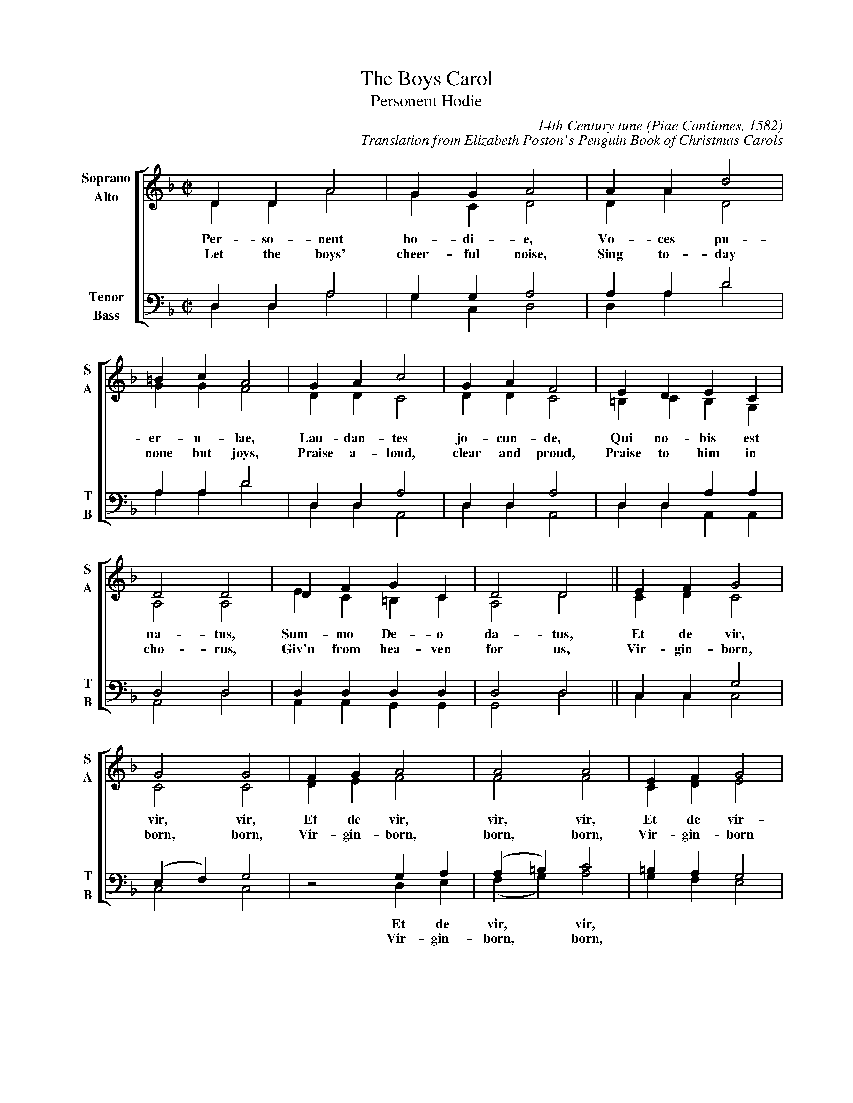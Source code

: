 %abc
I:abc-charset utf-8
%%abc-include _carols.abh

X:1
T:Boys Carol, The
T:Personent Hodie
C:14th Century tune (Piae Cantiones, 1582)
C:Translation from Elizabeth Poston's Penguin Book of Christmas Carols
%
V:1 clef=treble name="Soprano" sname="S"
V:2 clef=treble name="Alto"    sname="A"
V:3 clef=bass   name="Tenor"   sname="T"
V:4 clef=bass   name="Bass"    sname="B"
%
%%staves [(1 2) | (3 4)]
U: H = fermata
%
M:C|
L:1/4
K:F
%
[V:1] D  D  A2  | G  G  A2  | A  A  d2 |
[V:2] D  D  A2  | G  C  D2  | D  A  D2 |
w: Per- so- nent ho- di- e, Vo- ces pu-
w: Let the boys' cheer- ful noise, Sing to- day
[V:3] D, D, A,2 | G, G, A,2 | A, A, D2 |
[V:4] D, D, A,2 | G, C, D,2 | D, A, D2 |
%
[V:1] =B c  A2 | G  A  c2   | G  A  F2   |  E  D  E   C   |
[V:2]  G G  F2 | D  D  C2   | D  D  C2   | =B, C  B,  G,  |
w: er- u- lae, Lau- dan- tes jo- cun- de, Qui no- bis est
w:  none but joys, Praise a- loud, clear and proud, Praise to him in
[V:3] A, A, D2 | D, D, A,2  | D, D, A,2  |  D, D, A,  A,  |
[V:4] A, A, D2 | D, D, A,,2 | D, D, A,,2 |  D, D, A,, A,, |
%
[V:1] D2   D2  | D   F   G   C   | D2   D2  || E  F  G2  |
[V:2] A,2  A,2 | E   C  =B,  C   | A,2  D2  || C  D  C2  |
w: na- tus, Sum- mo De- o da- tus, Et de vir,
w: cho- rus, Giv'n from hea- ven for us, Vir- gin-born,
[V:3] D,2  D,2 | D,  D,  D,  D,  | D,2  D,2 || C, C, G,2 |
[V:4] A,,2 D,2 | A,, A,, G,, G,, | G,,2 D,2 || C, C, C,2 |
%
[V:1]  G2    G2  | F G A2    |  A2     A2  |  E  F  G2  |
[V:2]  C2    C2  | D E F2    |  F2     F2  |  C  D  E2  |
w: vir, vir, Et de vir, vir, vir, Et de vir-
w: born, born, Vir- gin-born, born, born, Vir- gin-born
[V:3] (E,F,) G,2 | z2  G, A, | (A,=B,) C2  | =B, A, G,2 |
[V:4]  C,2   C,2 | z2  D, E, | (F, G,) A,2 |  G, F, E,2 |
w: * * Et de vir, * vir, * * *
w: * * Vir- gin- born, * born, * * *
%
[V:1] F  E  D2  | E  D  E  C  | D2  D2  |]
[V:2] D  C =B,2 | C =B, C  C  | D2  D2  |]
w: gin- ne- o ven- tre pro- cre- a- tus.
w: on that morn, Pro- cre- a- ted for us.
[V:3] F, G, A,2 | G, A, G, G, | D,2 A,2 |]
[V:4] D, E, F,2 | E, F, E, C, | D,2 D,2 |]
%
%%newpage
%
W: 1a. Personent hodie,
W:     Voces puerulae,
W:     Laudantes jocunde,
W:     Qui nobis est natus,
W:     Summo Deo datus,
W:     Et de vir, vir, vir,
W:     Et de vir, vir, vir,
W:     Et de virginneo
W:     Ventre procreatus.
W:
W: 1b. Let the boys' cheerful noise,
W:     Sing today none but joys,
W:     Praise aloud, clear and proud,
W:     Praise to him in chorus,
W:     Giv'n from heaven for us,
W:     Virgin-born, born, born,
W:     Virgin-born, born, born,
W:     Virgin-born on that morn,
W:     Procreated for us.
W:
W: 2.  He who rules heaven and earth
W:     Lies in stall at his birth,
W:     Humble beasts at his feast
W:     See the Light eternal
W:     Vanquish realms infernal:
W:     Satan's done, done, done,
W:     Satan's done, done, done,
W:     Satan's done, God has won,
W:     Victor he, supernal.
W:
W: 3.  Magi come from afar
W:     See their sun, tiny one,
W:     Follow far, little star,
W:     At the crib adoring,
W:     Man to God restoring,
W:     Gold and myrrh, myrrh, myrrh,
W:     Gold and myrrh, myrrh, myrrh,
W:     Gold and myrrh offered there,
W:     Incense for adoring.
W:
W: 4.  Clerk and boy, join in joy,
W:     Sing as heaven sings for joy,
W:     God this day here doth stay,
W:     Pour we forth the story
W:     Of his might and glory:
W:     Ideo, o, o,
W:     Ideo, o, o,
W:     Ideo gloria
W:     In excelsis Deo.
W: 

%%vskip 0.8cm
%%textfont Times-Italic 14
%%begintext fill
%%Piae Cantiones, a book of Latin carols compiled in Finland in 1582,
%%gives us The Boys' Carol, with a translation of the original text
%%from Elizabeth Poston's Penguin Book of Christmas Carols.
%%[Notes from Nowell Sing We Clear.]
%%endtext

%%newpage

X:1
T:Boys Carol, The
M:none
K:none
%
W: 1. Personent hodie,
W:    Voces puerulae,
W:    Laudantes jocunde,
W:    Qui nobis est natus,
W:    Summo Deo datus,
W:    Et de vir, vir, vir,
W:    Et de vir, vir, vir,
W:    Et de virginneo
W:    Ventre procreatus.
W:
W: 2. In mundo nascitur,
W:    Pannis involvitur,
W:    Praesepi ponitur
W:    Stabulo brutorum
W:    Rector supernorum,
W:    Perdidit, dit, dit,
W:    Perdidit, dit, dit,
W:    Perdidit spolia
W:    Princeps infernorum.
W:
W: 3. Magi tres venerunt,
W:    Parvulum inquirunt,
W:    Parvulum inquirunt,
W:    Stellulam sequendo,
W:    Ipsum adorando,
W:    Aurum, thus, thus, thus,
W:    Aurum, thus, thus, thus,
W:    Aurum, thus, et myrrham
W:    Ei offerendo.
W:
W:  4. Omnes clereculi,
W:    Pariter pueri,
W:    Cantent ut angeli:
W:    Advenisti mundo,
W:    Laudes tibi fundo.
W:    Ideo, o, o,
W:    Ideo, o, o,
W:    Ideo gloria
W:    In excelsis Deo.
W:
W: 1. Let the boys' cheerful noise,
W:    Sing today none but joys,
W:    Praise aloud, clear and proud,
W:    Praise to him in chorus,
W:    Giv'n from heaven for us,
W:    Virgin-born, born, born,
W:    Virgin-born, born, born,
W:    Virgin-born on that morn,
W:    Procreated for us.
W:
W: 2. He who rules heaven and earth
W:    Lies in stall at his birth,
W:    Humble beasts at his feast
W:    See the Light eternal
W:    Vanquish realms infernal:
W:    Satan's done, done, done,
W:    Satan's done, done, done,
W:    Satan's done, God has won,
W:    Victor he, supernal.
W:
W: 3. Magi come from afar
W:    See their sun, tiny one,
W:    Follow far, little star,
W:    At the crib adoring,
W:    Man to God restoring,
W:    Gold and myrrh, myrrh, myrrh,
W:    Gold and myrrh, myrrh, myrrh,
W:    Gold and myrrh offered there,
W:    Incense for adoring.
W:
W: 4. Clerk and boy, join in joy,
W:    Sing as heaven sings for joy,
W:    God this day here doth stay,
W:    Pour we forth the story
W:    Of his might and glory:
W:    So to God, God, God,
W:    So to God, God, God,
W:    So to God glory be,
W:    In the highest, glory.
W: 

%%vskip 0.8cm
%%begintext fill
%%Piae Cantiones, a book of Latin carols compiled in Finland in 1582,
%%gives us The Boys' Carol, with a translation of the original text
%%from Elizabeth Poston's Penguin Book of Christmas Carols.
%%[Notes from Nowell Sing We Clear.]
%%endtext
